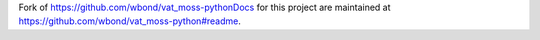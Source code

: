 Fork of https://github.com/wbond/vat_moss-pythonDocs for this project are maintained at https://github.com/wbond/vat_moss-python#readme.


